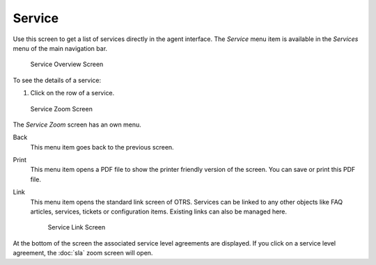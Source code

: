 Service
=======

Use this screen to get a list of services directly in the agent interface. The *Service* menu item is available in the *Services* menu of the main navigation bar.

.. figure:: images/services-service-overview.png
   :alt: Service Overview Screen

   Service Overview Screen

To see the details of a service:

1. Click on the row of a service.

.. figure:: images/services-service-zoom.png
   :alt: Service Zoom Screen

   Service Zoom Screen

The *Service Zoom* screen has an own menu.

Back
   This menu item goes back to the previous screen.

Print
   This menu item opens a PDF file to show the printer friendly version of the screen. You can save or print this PDF file.

Link
   This menu item opens the standard link screen of OTRS. Services can be linked to any other objects like FAQ articles, services, tickets or configuration items. Existing links can also be managed here.

   .. figure:: images/services-service-link.png
      :alt: Service Link Screen

      Service Link Screen

At the bottom of the screen the associated service level agreements are displayed. If you click on a service level agreement, the :doc:`sla` zoom screen will open.
